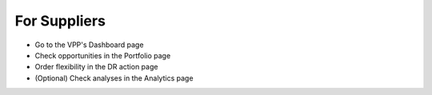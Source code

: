 .. _supplier:

*************
For Suppliers
*************

- Go to the VPP's Dashboard page
- Check opportunities in the Portfolio page
- Order flexibility in the DR action page
- (Optional) Check analyses in the Analytics page

